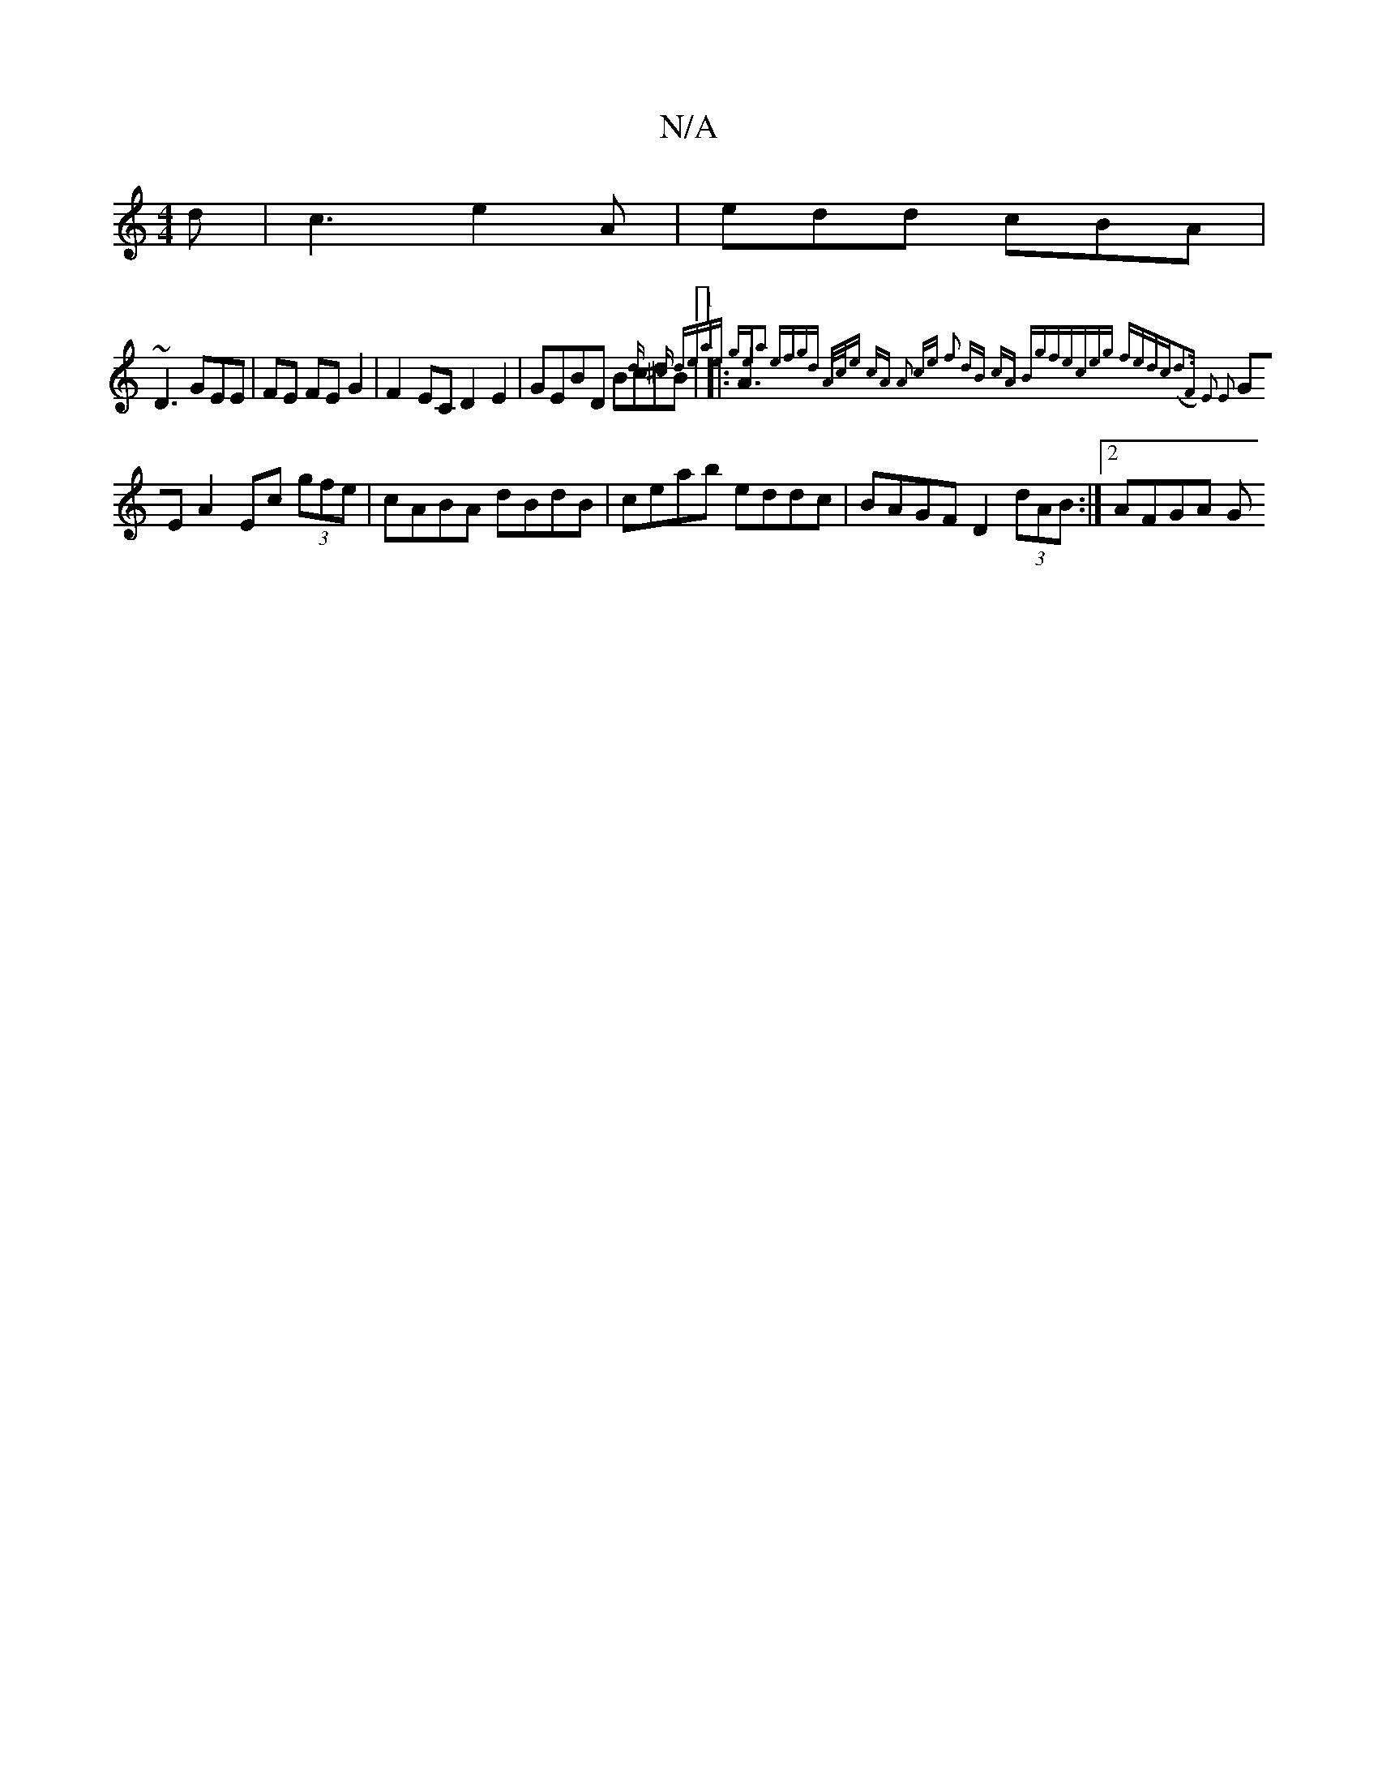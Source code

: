 X:1
T:N/A
M:4/4
R:N/A
K:Cmajor
d|c3 e2A|edd cBA|
~D3GEE|FE FE G2|F2 EC D2 E2|GEBD BcdB|1 |:A3{d ^c deae | gea2 efgd | A/c/e cA A2 ce |f2 dB cA (3Bgf|eceg fedc|(d3F) E2 E2 |
GE A2 Ec (3gfe|cABA dBdB|ceab eddc|BAGF D2 (3dAB:|2 AFGA G